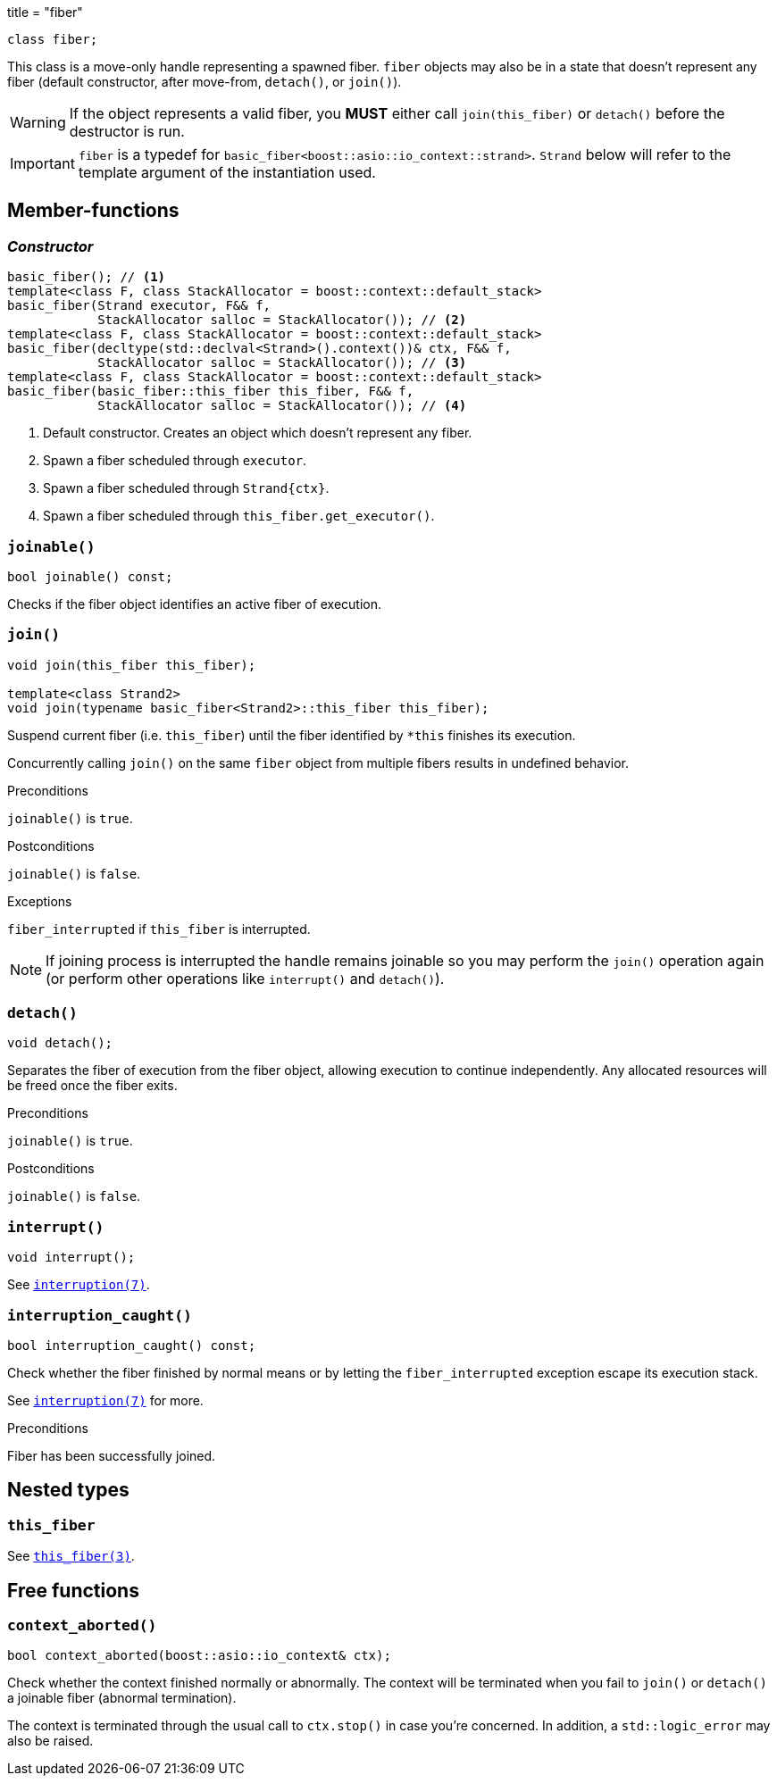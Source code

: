 +++
title = "fiber"
+++

[source,cpp]
----
class fiber;
----

This class is a move-only handle representing a spawned fiber. `fiber` objects
may also be in a state that doesn't represent any fiber (default constructor,
after move-from, `detach()`, or `join()`).

WARNING: If the object represents a valid fiber, you *MUST* either call
`join(this_fiber)` or `detach()` before the destructor is run.

IMPORTANT: `fiber` is a typedef for
`basic_fiber<boost::asio::io_context::strand>`. `Strand` below will refer to the
template argument of the instantiation used.

== Member-functions

=== _Constructor_

[source,cpp]
----
basic_fiber(); // <1>
template<class F, class StackAllocator = boost::context::default_stack>
basic_fiber(Strand executor, F&& f,
            StackAllocator salloc = StackAllocator()); // <2>
template<class F, class StackAllocator = boost::context::default_stack>
basic_fiber(decltype(std::declval<Strand>().context())& ctx, F&& f,
            StackAllocator salloc = StackAllocator()); // <3>
template<class F, class StackAllocator = boost::context::default_stack>
basic_fiber(basic_fiber::this_fiber this_fiber, F&& f,
            StackAllocator salloc = StackAllocator()); // <4>
----

1. Default constructor. Creates an object which doesn't represent any fiber.
2. Spawn a fiber scheduled through `executor`.
3. Spawn a fiber scheduled through `Strand{ctx}`.
4. Spawn a fiber scheduled through `this_fiber.get_executor()`.

=== `joinable()`

[source,cpp]
----
bool joinable() const;
----

Checks if the fiber object identifies an active fiber of execution.

=== `join()`

[source,cpp]
----
void join(this_fiber this_fiber);

template<class Strand2>
void join(typename basic_fiber<Strand2>::this_fiber this_fiber);
----

Suspend current fiber (i.e. `this_fiber`) until the fiber identified by `*this`
finishes its execution.

Concurrently calling `join()` on the same `fiber` object from multiple fibers
results in undefined behavior.

.Preconditions

`joinable()` is `true`.

.Postconditions

`joinable()` is `false`.

.Exceptions

`fiber_interrupted` if `this_fiber` is interrupted.

NOTE: If joining process is interrupted the handle remains joinable so you may
perform the `join()` operation again (or perform other operations like
`interrupt()` and `detach()`).

=== `detach()`

[source,cpp]
----
void detach();
----

Separates the fiber of execution from the fiber object, allowing execution to
continue independently. Any allocated resources will be freed once the fiber
exits.

.Preconditions

`joinable()` is `true`.

.Postconditions

`joinable()` is `false`.

=== `interrupt()`

[source,cpp]
----
void interrupt();
----

See link:../../tutorial/interruption/[`interruption(7)`].

=== `interruption_caught()`

[source,cpp]
----
bool interruption_caught() const;
----

Check whether the fiber finished by normal means or by letting the
`fiber_interrupted` exception escape its execution stack.

See link:../../tutorial/interruption/[`interruption(7)`] for more.

.Preconditions

Fiber has been successfully joined.

== Nested types

=== `this_fiber`

See link:../this_fiber/[`this_fiber(3)`].

== Free functions

=== `context_aborted()`

[source,cpp]
----
bool context_aborted(boost::asio::io_context& ctx);
----

Check whether the context finished normally or abnormally. The context will be
terminated when you fail to `join()` or `detach()` a joinable fiber (abnormal
termination).

The context is terminated through the usual call to `ctx.stop()` in case you're
concerned. In addition, a `std::logic_error` may also be raised.
